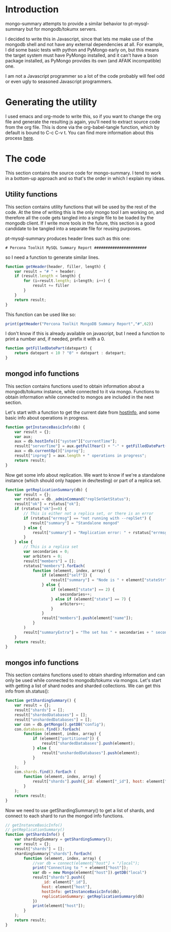 * Introduction
mongo-summary attempts to provide a similar behavior to pt-mysql-summary but for mongodb/tokumx servers. 

I decided to write this in Javascript, since that lets me make use of the mongodb shell and not have any external dependencies at all. For example, I did some basic tests with python and PyMongo early on, but this means the target system must have PyMongo installed, and it can't have a bson package installed, as PyMongo provides its own (and AFAIK incompatible) one. 

I am not a Javascript programmer so a lot of the code probably will feel odd or even ugly to seasoned Javascript programmers.  

* Generating the utility
I used emacs and org-mode to write this, so if you want to change the org file and generate the resulting js again, you'll need to extract source code from the org file. This is done via the org-babel-tangle function, which by default is bound to C-c C-v t. You can find more information about this process [[http://orgmode.org/manual/Extracting-source-code.html][here]].

* The code 
This section contains the source code for mongo-summary. I tend to work in a bottom-up approach and so that's the order in which I explain my ideas. 
** Utility functions 
This section contains utility functions that will be used by the rest of the code. At the time of writing this is the only mongo tool I am working on, and therefore all the code gets tangled into a single file to be loaded by the mongodb client. If I write more tools in the future, this section is a good candidate to be tangled into a separate file for reusing purposes. 

pt-mysql-summary produces header lines such as this one: 
#+BEGIN_EXAMPLE
# Percona Toolkit MySQL Summary Report #######################
#+END_EXAMPLE
so I need a function to generate similar lines. 

#+HEADERS: :tangle mongo-summary.js
#+BEGIN_SRC js
  function getHeader(header, filler, length) {
      var result = "# " + header;
      if (result.length < length) {
          for (i=result.length; i<length; i++) {
              result += filler
          }
      }
      return result;
  }
#+END_SRC

This function can be used like so: 
#+BEGIN_SRC js
  print(getHeader("Percona Toolkit MongoDB Summary Report","#",62))
#+END_SRC

I don't know if this is already available on javascript, but I need a function to print a number and, if needed, prefix it with a 0. 
#+HEADERS: :tangle mongo-summary.js
#+BEGIN_SRC js
  function getFilledDatePart(datepart) {
      return datepart < 10 ? "0" + datepart : datepart;
  }
#+END_SRC

** mongod info functions
This section contains functions used to obtain information about a mongodb/tokumx instance, while connected to it via mongo. Functions to obtain information while connected to mongos are included in the next section. 

Let's start with a function to get the current date from [[http://docs.mongodb.org/manual/reference/method/db.hostInfo/#db.hostInfo][hostInfo]], and some basic info about operations in progress. 
#+HEADERS: :tangle mongo-summary.js
#+BEGIN_SRC js
  function getInstanceBasicInfo(db) {
      var result = {};
      var aux;
      aux = db.hostInfo()["system"]["currentTime"];
      result["serverTime"] = aux.getFullYear() + "-" + getFilledDatePart(aux.getMonth()) + "-" + getFilledDatePart(aux.getDay()) + " " + aux.toTimeString();
      aux = db.currentOp()["inprog"];
      result["inprog"] = aux.length + " operations in progress";
      return result;
  }
#+END_SRC

Now get some info about replication. We want to know if we're a standalone instance (which should only happen in dev/testing) or part of a replica set.  
#+HEADERS: :tangle mongo-summary.js
#+BEGIN_SRC js
  function getReplicationSummary(db) {
      var result = {};
      var rstatus = db._adminCommand("replSetGetStatus");
      result["ok"] = rstatus["ok"];
      if (rstatus["ok"]==0) {
          // This is either not a replica set, or there is an error
          if (rstatus["errmsg"] == "not running with --replSet") {
             result["summary"] = "Standalone mongod" 
          } else {
              result["summary"] = "Replication error: " + rstatus["errmsg"]
          }
      } else {
          // This is a replica set
          var secondaries = 0;
          var arbiters = 0;
          result["members"] = [];
          rstatus["members"].forEach(
              function (element, index, array) {
                  if (element["self"]) {
                      result["summary"] = "Node is " + element["stateStr"] + " in a " + rstatus["members"].length + " members replica set"
                  } else {
                      if (element["state"] == 2) {
                          secondaries++;
                      } else if (element["state"] == 7) {
                          arbiters++;
                      }
                  }
                  result["members"].push(element["name"]);
              }
          )
          result["summaryExtra"] = "The set has " + secondaries + " secondaries and " + arbiters + " arbiters";
      }
      return result;
  } 
#+END_SRC 

** mongos info functions
This section contains functions used to obtain sharding information and can only be used while connected to mongodb/tokumx via mongos.  
Let's start with getting a list of shard nodes and sharded collections.
We can get this info from sh.status(): 

#+HEADERS: :tangle mongo-summary.js
#+BEGIN_SRC js
  function getShardingSummary() {
      var result = {};
      result["shards"] = [];
      result["shardedDatabases"] = [];
      result["unshardedDatabases"] = [];
      var con = db.getMongo().getDB("config");
      con.databases.find().forEach(
          function (element, index, array) {
              if (element["partitioned"]) {
                  result["shardedDatabases"].push(element);
              } else {
                  result["unshardedDatabases"].push(element);
              }
          }
      );
      con.shards.find().forEach (
          function (element, index, array) {
              result["shards"].push({_id: element["_id"], host: element["host"].slice(element["host"].indexOf("/")+1,element["host"].length)});
          }
      );
      return result;
  }
#+END_SRC

Now we need to use getShardingSummary() to get a list of shards, and connect to each shard to run the mongod info functions. 

#+HEADERS: :tangle mongo-summary.js
#+BEGIN_SRC js
  // getInstanceBasicInfo()
  // getReplicationSummary()
  function getShardsInfo() {
      var shardingSummary = getShardingSummary();
      var result = {};
      result["shards"] = [];
      shardingSummary["shards"].forEach(
          function (element, index, array) {
              //var db = connect(element["host"] + "/local");
              print("Connecting to " + element["host"]);
              var db = new Mongo(element["host"]).getDB("local")
              result["shards"].push({
                  _id: element["_id"],
                  host: element["host"],
                  hostInfo: getInstanceBasicInfo(db),
                  replicationSummary: getReplicationSummary(db)
              })
              print(element["host"]);
          }
      );
      return result;
  }
#+END_SRC
